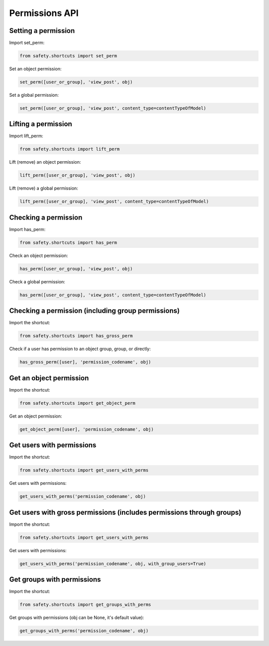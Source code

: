 Permissions API
===============

Setting a permission
--------------------

Import set_perm:

.. code-block:: python

   from safety.shortcuts import set_perm

Set an object permission:

.. code-block:: python

   set_perm([user_or_group], 'view_post', obj)
Set a global permission:

.. code-block:: python

   set_perm([user_or_group], 'view_post', content_type=contentTypeOfModel)


Lifting a permission
--------------------

Import lift_perm:

.. code-block:: python

   from safety.shortcuts import lift_perm
Lift (remove) an object permission:

.. code-block:: python

   lift_perm([user_or_group], 'view_post', obj)
Lift (remove) a global permission:

.. code-block:: python

   lift_perm([user_or_group], 'view_post', content_type=contentTypeOfModel)


Checking a permission
---------------------

Import has_perm:

.. code-block:: python

   from safety.shortcuts import has_perm
Check an object permission:

.. code-block:: python

   has_perm([user_or_group], 'view_post', obj)
Check a global permission:

.. code-block:: python

   has_perm([user_or_group], 'view_post', content_type=contentTypeOfModel)


Checking a permission (including group permissions)
---------------------------------------------------

Import the shortcut:

.. code-block:: python

   from safety.shortcuts import has_gross_perm

Check if a user has permission to an object group, group, or directly:

.. code-block:: python

   has_gross_perm([user], 'permission_codename', obj)

Get an object permission
------------------------

Import the shortcut:

.. code-block:: python

   from safety.shortcuts import get_object_perm

Get an object permission:

.. code-block:: python

   get_object_perm([user], 'permission_codename', obj)

Get users with permissions
--------------------------

Import the shortcut:

.. code-block:: python

   from safety.shortcuts import get_users_with_perms

Get users with permissions:

.. code-block:: python

   get_users_with_perms('permission_codename', obj)

Get users with gross permissions (includes permissions through groups)
----------------------------------------------------------------------

Import the shortcut:

.. code-block:: python

   from safety.shortcuts import get_users_with_perms

Get users with permissions:

.. code-block:: python

   get_users_with_perms('permission_codename', obj, with_group_users=True)

Get groups with permissions
---------------------------

Import the shortcut:

.. code-block:: python

   from safety.shortcuts import get_groups_with_perms

Get groups with permissions (obj can be None, it's default value):

.. code-block:: python

   get_groups_with_perms('permission_codename', obj)
